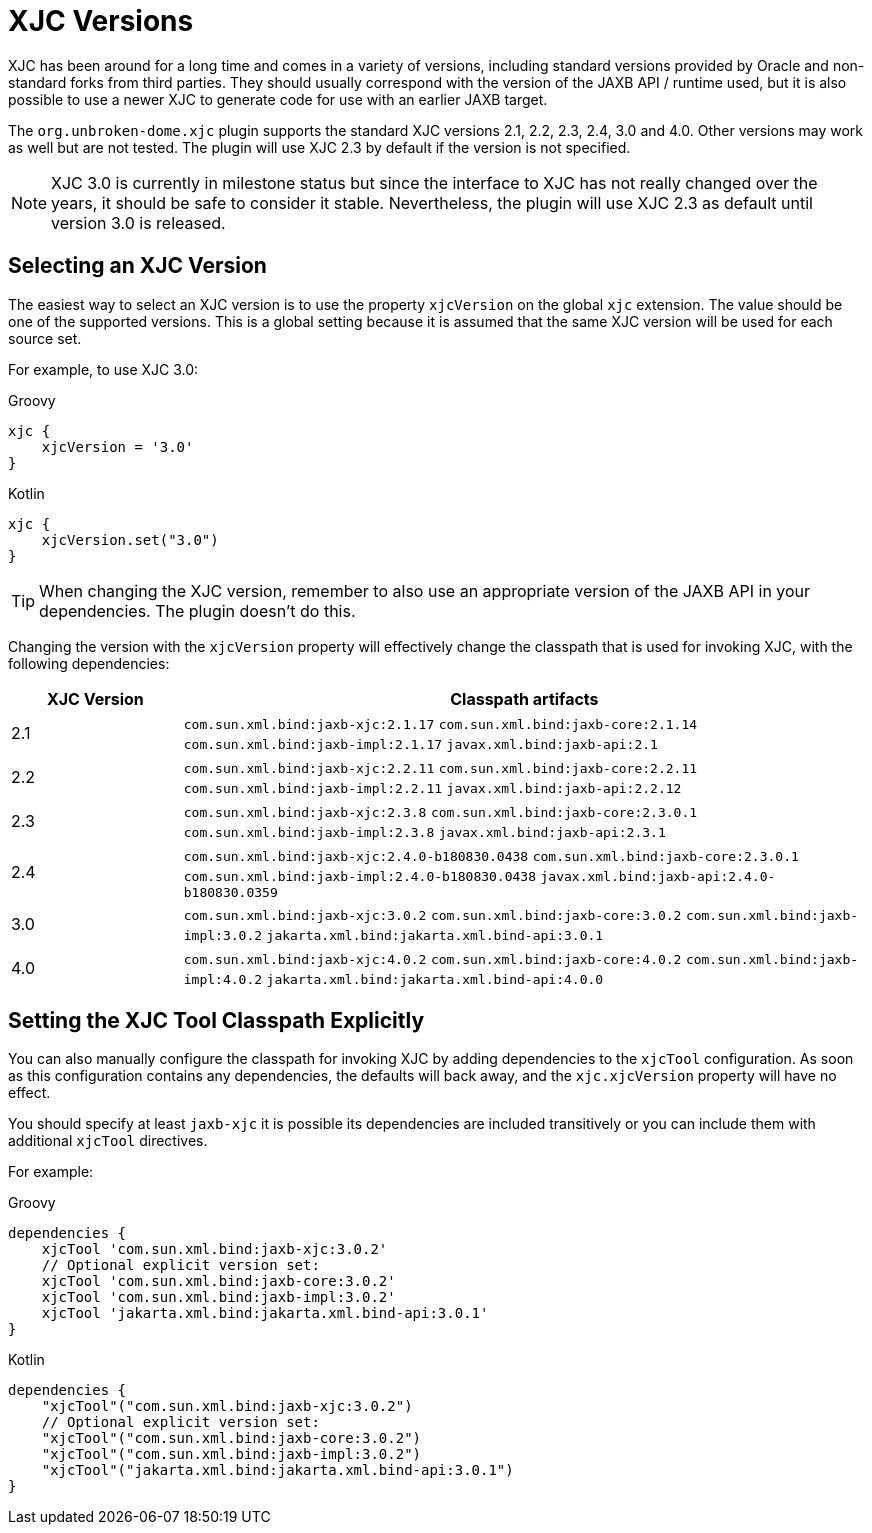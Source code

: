 = XJC Versions

XJC has been around for a long time and comes in a variety of versions, including standard versions provided by
Oracle and non-standard forks from third parties. They should usually correspond with the version of the JAXB
API / runtime used, but it is also possible to use a newer XJC to generate code for use with an earlier JAXB target.

The `org.unbroken-dome.xjc` plugin supports the standard XJC versions 2.1, 2.2, 2.3, 2.4, 3.0 and 4.0. Other versions may work
as well but are not tested. The plugin will use XJC 2.3 by default if the version is not specified.

NOTE: XJC 3.0 is currently in milestone status but since the interface to XJC has not
really changed over the years, it should be safe to consider it stable. Nevertheless, the plugin will use XJC 2.3
as default until version 3.0 is released.


== Selecting an XJC Version

The easiest way to select an XJC version is to use the property `xjcVersion` on the global `xjc` extension.
The value should be one of the supported versions. This is a global setting because it is assumed that the
same XJC version will be used for each source set.

For example, to use XJC 3.0:

[source,groovy,role="primary"]
.Groovy
----
xjc {
    xjcVersion = '3.0'
}
----

[source,kotlin,role="secondary"]
.Kotlin
----
xjc {
    xjcVersion.set("3.0")
}
----

TIP: When changing the XJC version, remember to also use an appropriate version of the JAXB API in your
dependencies. The plugin doesn't do this.

Changing the version with the `xjcVersion` property will effectively change the classpath that is used for
invoking XJC, with the following dependencies:

[cols="1,4"]
|===
| XJC Version | Classpath artifacts

| 2.1
| `com.sun.xml.bind:jaxb-xjc:2.1.17`
  `com.sun.xml.bind:jaxb-core:2.1.14`
  `com.sun.xml.bind:jaxb-impl:2.1.17`
  `javax.xml.bind:jaxb-api:2.1`


| 2.2
| `com.sun.xml.bind:jaxb-xjc:2.2.11`
  `com.sun.xml.bind:jaxb-core:2.2.11`
  `com.sun.xml.bind:jaxb-impl:2.2.11`
  `javax.xml.bind:jaxb-api:2.2.12`

| 2.3
| `com.sun.xml.bind:jaxb-xjc:2.3.8`
  `com.sun.xml.bind:jaxb-core:2.3.0.1`
  `com.sun.xml.bind:jaxb-impl:2.3.8`
  `javax.xml.bind:jaxb-api:2.3.1`

| 2.4
| `com.sun.xml.bind:jaxb-xjc:2.4.0-b180830.0438`
  `com.sun.xml.bind:jaxb-core:2.3.0.1`
  `com.sun.xml.bind:jaxb-impl:2.4.0-b180830.0438`
  `javax.xml.bind:jaxb-api:2.4.0-b180830.0359`

| 3.0
| `com.sun.xml.bind:jaxb-xjc:3.0.2`
  `com.sun.xml.bind:jaxb-core:3.0.2`
  `com.sun.xml.bind:jaxb-impl:3.0.2`
  `jakarta.xml.bind:jakarta.xml.bind-api:3.0.1`

| 4.0
| `com.sun.xml.bind:jaxb-xjc:4.0.2`
  `com.sun.xml.bind:jaxb-core:4.0.2`
  `com.sun.xml.bind:jaxb-impl:4.0.2`
  `jakarta.xml.bind:jakarta.xml.bind-api:4.0.0`

|===


== Setting the XJC Tool Classpath Explicitly

You can also manually configure the classpath for invoking XJC by adding dependencies
to the `xjcTool` configuration. As soon as this configuration contains any dependencies,
the defaults will back away, and the `xjc.xjcVersion` property will have no effect.

You should specify at least `jaxb-xjc` it is possible its dependencies are included
transitively or you can include them with additional `xjcTool` directives.

For example:

[source,groovy,role="primary"]
.Groovy
----
dependencies {
    xjcTool 'com.sun.xml.bind:jaxb-xjc:3.0.2'
    // Optional explicit version set:
    xjcTool 'com.sun.xml.bind:jaxb-core:3.0.2'
    xjcTool 'com.sun.xml.bind:jaxb-impl:3.0.2'
    xjcTool 'jakarta.xml.bind:jakarta.xml.bind-api:3.0.1'
}
----

[source,kotlin,role="secondary"]
.Kotlin
----
dependencies {
    "xjcTool"("com.sun.xml.bind:jaxb-xjc:3.0.2")
    // Optional explicit version set:
    "xjcTool"("com.sun.xml.bind:jaxb-core:3.0.2")
    "xjcTool"("com.sun.xml.bind:jaxb-impl:3.0.2")
    "xjcTool"("jakarta.xml.bind:jakarta.xml.bind-api:3.0.1")
}
----

